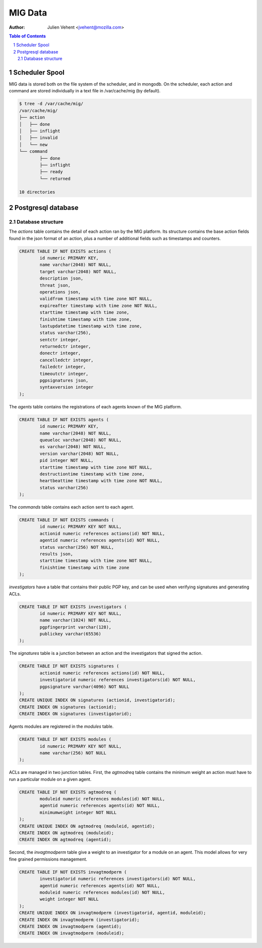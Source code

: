 ========
MIG Data
========
:Author: Julien Vehent <jvehent@mozilla.com>

.. sectnum::
.. contents:: Table of Contents

Scheduler Spool
---------------

MIG data is stored both on the file system of the scheduler, and in mongodb. On
the scheduler, each action and command are stored individually in a text file in
/var/cache/mig (by default).

.. code:: bash

	$ tree -d /var/cache/mig/
	/var/cache/mig/
	├── action
	│   ├── done
	│   ├── inflight
	│   ├── invalid
	│   └── new
	└── command
		├── done
		├── inflight
		├── ready
		└── returned

	10 directories

Postgresql database
-------------------

Database structure
~~~~~~~~~~~~~~~~~~

The `actions` table contains the detail of each action ran by the MIG platform.
Its structure contains the base action fields found in the json format of an
action, plus a number of additional fields such as timestamps and counters.

.. code:: sql

	CREATE TABLE IF NOT EXISTS actions (
		id numeric PRIMARY KEY,
		name varchar(2048) NOT NULL,
		target varchar(2048) NOT NULL,
		description json,
		threat json,
		operations json,
		validfrom timestamp with time zone NOT NULL,
		expireafter timestamp with time zone NOT NULL,
		starttime timestamp with time zone,
		finishtime timestamp with time zone,
		lastupdatetime timestamp with time zone,
		status varchar(256),
		sentctr integer,
		returnedctr integer,
		donectr integer,
		cancelledctr integer,
		failedctr integer,
		timeoutctr integer,
		pgpsignatures json,
		syntaxversion integer
	);

The `agents` table contains the registrations of each agents known of the MIG
platform.

.. code:: sql

	CREATE TABLE IF NOT EXISTS agents (
		id numeric PRIMARY KEY,
		name varchar(2048) NOT NULL,
		queueloc varchar(2048) NOT NULL,
		os varchar(2048) NOT NULL,
		version varchar(2048) NOT NULL,
		pid integer NOT NULL,
		starttime timestamp with time zone NOT NULL,
		destructiontime timestamp with time zone,
		heartbeattime timestamp with time zone NOT NULL,
		status varchar(256)
	);

The `commands` table contains each action sent to each agent.

.. code:: sql

	CREATE TABLE IF NOT EXISTS commands (
		id numeric PRIMARY KEY NOT NULL,
		actionid numeric references actions(id) NOT NULL,
		agentid numeric references agents(id) NOT NULL,
		status varchar(256) NOT NULL,
		results json,
		starttime timestamp with time zone NOT NULL,
		finishtime timestamp with time zone
	);

`investigators` have a table that contains their public PGP key, and can be
used when verifying signatures and generating ACLs.

.. code:: sql

	CREATE TABLE IF NOT EXISTS investigators (
		id numeric PRIMARY KEY NOT NULL,
		name varchar(1024) NOT NULL,
		pgpfingerprint varchar(128),
		publickey varchar(65536)
	);

The `signatures` table is a junction between an action and the investigators
that signed the action.

.. code:: sql

	CREATE TABLE IF NOT EXISTS signatures (
		actionid numeric references actions(id) NOT NULL,
		investigatorid numeric references investigators(id) NOT NULL,
		pgpsignature varchar(4096) NOT NULL
	);
	CREATE UNIQUE INDEX ON signatures (actionid, investigatorid);
	CREATE INDEX ON signatures (actionid);
	CREATE INDEX ON signatures (investigatorid);

Agents modules are registered in the `modules` table.

.. code:: sql

	CREATE TABLE IF NOT EXISTS modules (
		id numeric PRIMARY KEY NOT NULL,
		name varchar(256) NOT NULL
	);

ACLs are managed in two junction tables. First, the `agtmodreq` table contains
the minimum weight an action must have to run a particular module on a given
agent.

.. code:: sql

	CREATE TABLE IF NOT EXISTS agtmodreq (
		moduleid numeric references modules(id) NOT NULL,
		agentid numeric references agents(id) NOT NULL,
		minimumweight integer NOT NULL
	);
	CREATE UNIQUE INDEX ON agtmodreq (moduleid, agentid);
	CREATE INDEX ON agtmodreq (moduleid);
	CREATE INDEX ON agtmodreq (agentid);

Second, the `invagtmodperm` table give a weight to an investigator for a module
on an agent. This model allows for very fine grained permissions management.

.. code:: sql

	CREATE TABLE IF NOT EXISTS invagtmodperm (
		investigatorid numeric references investigators(id) NOT NULL,
		agentid numeric references agents(id) NOT NULL,
		moduleid numeric references modules(id) NOT NULL,
		weight integer NOT NULL
	);
	CREATE UNIQUE INDEX ON invagtmodperm (investigatorid, agentid, moduleid);
	CREATE INDEX ON invagtmodperm (investigatorid);
	CREATE INDEX ON invagtmodperm (agentid);
	CREATE INDEX ON invagtmodperm (moduleid);

.. image:: .files/ER-diagram.png
